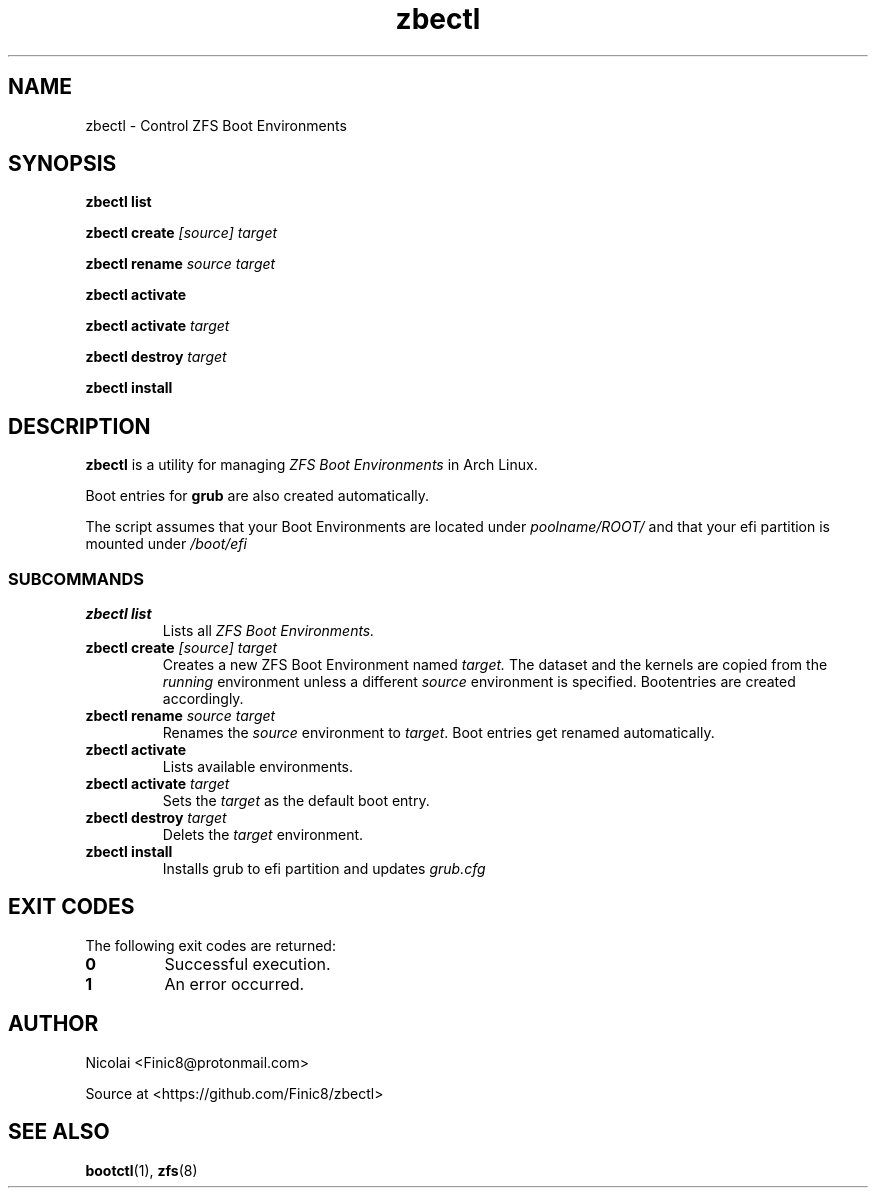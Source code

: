 .TH zbectl 8 "June 06, 2017" "version 1.0"
.SH NAME
zbectl - Control ZFS Boot Environments
.SH SYNOPSIS
\fBzbectl list\fB

\fBzbectl create\fB \fI[source] target\fI

\fBzbectl rename\fB \fIsource target\fI

\fBzbectl activate\fB

\fBzbectl activate\fB \fItarget\fI

\fBzbectl destroy\fB \fItarget\fI

\fBzbectl install\fB

.SH DESCRIPTION

\fBzbectl\fR is a utility for managing \fIZFS Boot Environments\fR in Arch Linux.

Boot entries for \fBgrub \fR are also created automatically.

The script assumes that your Boot Environments are located under \fIpoolname/ROOT/\fR and that your efi partition is mounted under \fI/boot/efi\fR

.SS SUBCOMMANDS
.TP
.B zbectl list
Lists all 
.I ZFS Boot Environments.
.TP
\fBzbectl create\fP \fI[source] target\fI
Creates a new ZFS Boot Environment named
.I target.
The dataset and the kernels are copied from the
.I running
environment unless a different
.I source
environment is specified.
Bootentries are created accordingly.
.TP
\fBzbectl rename\fB \fIsource target\fI
Renames the \fIsource\fR
environment to \fItarget\fR.
Boot entries get renamed automatically.
.TP
\fBzbectl activate\fB
Lists available environments.
.TP
\fBzbectl activate\fB \fItarget\fI
Sets the \fItarget\fR as the default boot entry.
.TP
\fBzbectl destroy\fB \fItarget\fI
Delets the \fItarget\fR environment.
.TP
.B zbectl install
Installs grub to efi partition and updates \fIgrub.cfg\fR

.SH EXIT CODES
The following exit codes are returned:
.TP
\fB0
Successful execution.
.TP
\fB1
An error occurred.

.SH AUTHOR

Nicolai <Finic8@protonmail.com>

Source at <https://github.com/Finic8/zbectl>

.SH SEE ALSO
\fBbootctl\fR(1), \fBzfs\fR(8)\fR
